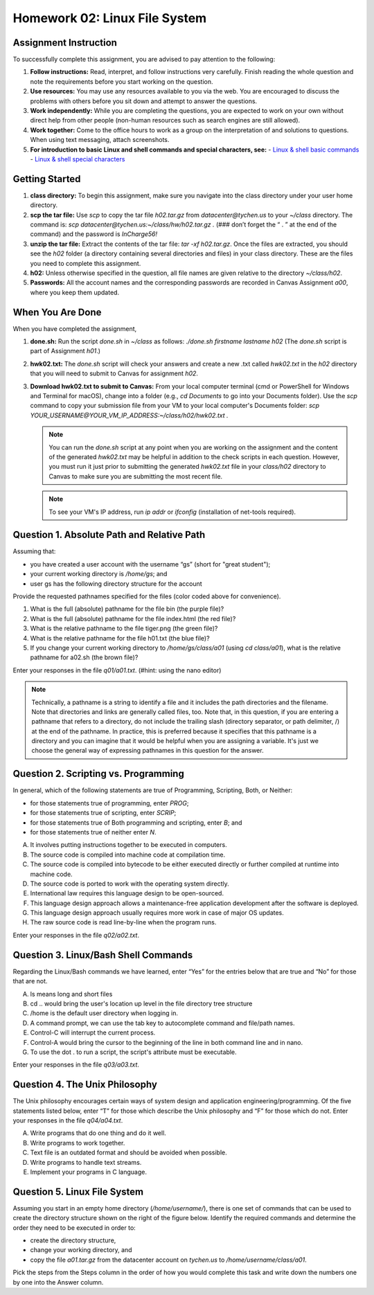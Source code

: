 Homework 02: Linux File System
==============================

Assignment Instruction
----------------------

To successfully complete this assignment, you are advised to pay attention to the following:

1. **Follow instructions:** Read, interpret, and follow instructions very carefully. Finish reading the whole question and note the requirements before you start working on the question.
2. **Use resources:** You may use any resources available to you via the web. You are encouraged to discuss the problems with others before you sit down and attempt to answer the questions.
3. **Work independently:** While you are completing the questions, you are expected to work on your own without direct help from other people (non-human resources such as search engines are still allowed).
4. **Work together:** Come to the office hours to work as a group on the interpretation of and solutions to questions. When using text messaging, attach screenshots.
5. **For introduction to basic Linux and shell commands and special characters, see:**
   - `Linux & shell basic commands <https://bashnet.org/docs/linux_shell_commands.php>`_
   - `Linux & shell special characters <https://bashnet.org/docs/linux_special_characters.php>`_

Getting Started
---------------

1. **class directory:** To begin this assignment, make sure you navigate into the class directory under your user home directory.
2. **scp the tar file:** Use `scp` to copy the tar file `h02.tar.gz` from `datacenter@tychen.us` to your `~/class` directory. The command is: `scp datacenter@tychen.us:~/class/hw/h02.tar.gz .` (### don’t forget the “ . ” at the end of the command) and the password is `InCharge56!`
3. **unzip the tar file:** Extract the contents of the tar file: `tar -xf h02.tar.gz`. Once the files are extracted, you should see the `h02` folder (a directory containing several directories and files) in your class directory. These are the files you need to complete this assignment.
4. **h02:** Unless otherwise specified in the question, all file names are given relative to the directory `~/class/h02`.
5. **Passwords:** All the account names and the corresponding passwords are recorded in Canvas Assignment `a00`, where you keep them updated.

When You Are Done
-----------------

When you have completed the assignment,

1. **done.sh:** Run the script `done.sh` in `~/class` as follows:
   `./done.sh firstname lastname h02` (The `done.sh` script is part of Assignment `h01`.)
2. **hwk02.txt:** The `done.sh` script will check your answers and create a new .txt called `hwk02.txt` in the `h02` directory that you will need to submit to Canvas for assignment `h02`.
3. **Download hwk02.txt to submit to Canvas:** From your local computer terminal (cmd or PowerShell for Windows and Terminal for macOS), change into a folder (e.g., `cd Documents` to go into your Documents folder). Use the `scp` command to copy your submission file from your VM to your local computer's Documents folder:
   `scp YOUR_USERNAME@YOUR_VM_IP_ADDRESS:~/class/h02/hwk02.txt .`
   
   .. note::
      You can run the `done.sh` script at any point when you are working on the assignment and the content of the generated `hwk02.txt` may be helpful in addition to the check scripts in each question. However, you must run it just prior to submitting the generated `hwk02.txt` file in your `class/h02` directory to Canvas to make sure you are submitting the most recent file.
   
   .. note::
      To see your VM's IP address, run `ip addr` or `ifconfig` (installation of net-tools required).

Question 1. Absolute Path and Relative Path
-------------------------------------------

Assuming that:

- you have created a user account with the username “gs” (short for "great student");
- your current working directory is `/home/gs`; and
- user gs has the following directory structure for the account

.. image:: ../images/h02_1.png
   :alt: Directory Tree of h01/q01
   :align: center

Provide the requested pathnames specified for the files (color coded above for convenience).

1. What is the full (absolute) pathname for the file bin (the purple file)?
2. What is the full (absolute) pathname for the file index.html (the red file)?
3. What is the relative pathname to the file tiger.png (the green file)?
4. What is the relative pathname for the file h01.txt (the blue file)?
5. If you change your current working directory to `/home/gs/class/a01` (using `cd class/a01`), what is the relative pathname for a02.sh (the brown file)?

Enter your responses in the file `q01/a01.txt`. (#hint: using the nano editor)

.. note::
   Technically, a pathname is a string to identify a file and it includes the path directories and the filename.
   Note that directories and links are generally called files, too.
   Note that, in this question, if you are entering a pathname that refers to a directory, do not include the trailing slash (directory separator, or path delimiter, /) at the end of the pathname. In practice, this is preferred because it specifies that this pathname is a directory and you can imagine that it would be helpful when you are assigning a variable. It's just we choose the general way of expressing pathnames in this question for the answer.

Question 2. Scripting vs. Programming
-------------------------------------

In general, which of the following statements are true of Programming, Scripting, Both, or Neither:

- for those statements true of programming, enter `PROG`;
- for those statements true of scripting, enter `SCRIP`;
- for those statements true of Both programming and scripting, enter `B`; and
- for those statements true of neither enter `N`.

A. It involves putting instructions together to be executed in computers.
B. The source code is compiled into machine code at compilation time.
C. The source code is compiled into bytecode to be either executed directly or further compiled at runtime into machine code.
D. The source code is ported to work with the operating system directly.
E. International law requires this language design to be open-sourced.
F. This language design approach allows a maintenance-free application development after the software is deployed.
G. This language design approach usually requires more work in case of major OS updates.
H. The raw source code is read line-by-line when the program runs.

Enter your responses in the file `q02/a02.txt`.

Question 3. Linux/Bash Shell Commands
-------------------------------------

Regarding the Linux/Bash commands we have learned, enter “Yes” for the entries below that are true and “No” for those that are not.

A. ls means long and short files
B. cd .. would bring the user's location up level in the file directory tree structure
C. /home is the default user directory when logging in.
D. A command prompt, we can use the tab key to autocomplete command and file/path names.
E. Control-C will interrupt the current process.
F. Control-A would bring the cursor to the beginning of the line in both command line and in nano.
G. To use the dot . to run a script, the script's attribute must be executable.

Enter your responses in the file `q03/a03.txt`.

Question 4. The Unix Philosophy
-------------------------------

The Unix philosophy encourages certain ways of system design and application engineering/programming. Of the five statements listed below, enter “T” for those which describe the Unix philosophy and “F” for those which do not. Enter your responses in the file `q04/a04.txt`.

A. Write programs that do one thing and do it well.
B. Write programs to work together.
C. Text file is an outdated format and should be avoided when possible.
D. Write programs to handle text streams.
E. Implement your programs in C language.

Question 5. Linux File System
-----------------------------

Assuming you start in an empty home directory (`/home/username/`), there is one set of commands that can be used to create the directory structure shown on the right of the figure below. Identify the required commands and determine the order they need to be executed in order to:

- create the directory structure,
- change your working directory, and
- copy the file `a01.tar.gz` from the datacenter account on `tychen.us` to `/home/username/class/a01`.

.. image:: ../images/h02_5.png
   :alt: Directory Tree of h01/q05
   :align: center

Pick the steps from the Steps column in the order of how you would complete this task and write down the numbers one by one into the Answer column.

